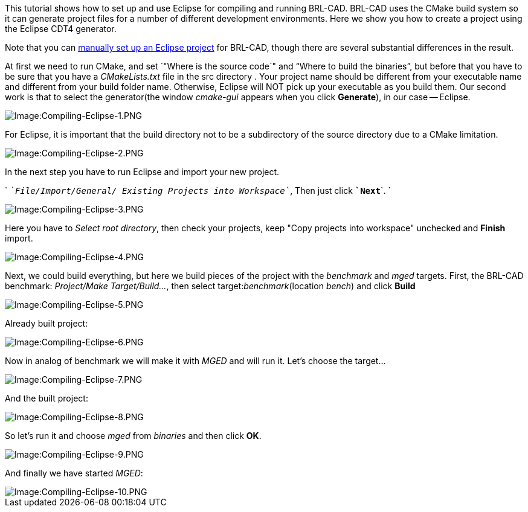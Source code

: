 This tutorial shows how to set up and use Eclipse for compiling and
running BRL-CAD. BRL-CAD uses the CMake build system so it can generate
project files for a number of different development environments. Here
we show you how to create a project using the Eclipse CDT4 generator.

Note that you can link:Compiling/Eclipse/Manually[manually set up an Eclipse
project] for BRL-CAD, though
there are several substantial differences in the result.

At first we need to run CMake, and set `"Where is the source code`" and
"`Where to build the binaries`", but before that you have to be sure that
you have a _CMakeLists.txt_ file in the src directory . Your project
name should be different from your executable name and different from
your build folder name. Otherwise, Eclipse will NOT pick up your
executable as you build them. Our second work is that to select the
generator(the window _cmake-gui_ appears when you click *Generate*),
in our case -- Eclipse.

image::Compiling-Eclipse-1.PNG[Image:Compiling-Eclipse-1.PNG]

For Eclipse, it is important that the build directory not to be a
subdirectory of the source directory due to a CMake limitation.

image::Compiling-Eclipse-2.PNG[Image:Compiling-Eclipse-2.PNG]

In the next step you have to run Eclipse and import your new project.

`   `_`File/Import/General/`` ``Existing`` ``Projects`` ``into`` ``Workspace`_`, Then just click `*`Next`*`. `

image::Compiling-Eclipse-3.PNG[Image:Compiling-Eclipse-3.PNG]

Here you have to _Select root directory_, then check your projects, keep
"Copy projects into workspace" unchecked and *Finish* import.

image::Compiling-Eclipse-4.PNG[Image:Compiling-Eclipse-4.PNG]

Next, we could build everything, but here we build pieces of the project
with the _benchmark_ and _mged_ targets. First, the BRL-CAD benchmark:
_Project/Make Target/Build..._, then select target:__benchmark__(location
_bench_) and click *Build*

image::Compiling-Eclipse-5.PNG[Image:Compiling-Eclipse-5.PNG]

Already built project:

image::Compiling-Eclipse-6.PNG[Image:Compiling-Eclipse-6.PNG]

Now in analog of benchmark we will make it with _MGED_ and will run it.
Let's choose the target...

image::Compiling-Eclipse-7.PNG[Image:Compiling-Eclipse-7.PNG]

And the built project:

image::Compiling-Eclipse-8.PNG[Image:Compiling-Eclipse-8.PNG]

So let's run it and choose _mged_ from _binaries_ and then click *OK*.

image::Compiling-Eclipse-9.PNG[Image:Compiling-Eclipse-9.PNG]

And finally we have started _MGED_:

image::Compiling-Eclipse-10.PNG[Image:Compiling-Eclipse-10.PNG]
